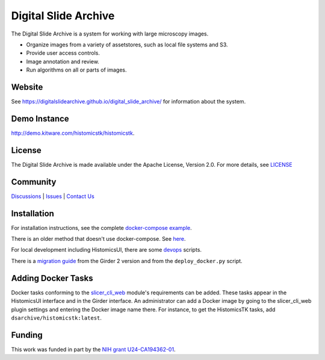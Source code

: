 Digital Slide Archive
=====================

The Digital Slide Archive is a system for working with large microscopy images.

- Organize images from a variety of assetstores, such as local file systems and S3.

- Provide user access controls.

- Image annotation and review.

- Run algorithms on all or parts of images.

Website
-------

See `<https://digitalslidearchive.github.io/digital_slide_archive/>`_ for information about the system.

Demo Instance
-------------

`http://demo.kitware.com/histomicstk/histomicstk <http://demo.kitware.com/histomicstk/histomicstk#?image=5c74528be62914004b10fd1e>`_.

License
-----------------------------------------------------------

The Digital Slide Archive is made available under the Apache License, Version 2.0. For more details, see `LICENSE <https://github.com/AhmedNaglah/digital_slides/blob/master/LICENSE>`_

Community
-----------------------------------------------------------

`Discussions <https://github.com/AhmedNaglah/digital_slides/discussions>`_ | `Issues <https://github.com/AhmedNaglah/digital_slides/issues>`_ | `Contact Us <https://www.kitware.com/contact-us/>`_

Installation
------------

For installation instructions, see the complete `docker-compose example <./devops/dsa>`_.

There is an older method that doesn't use docker-compose.  See `here <./ansible>`_.

For local development including HistomicsUI, there are some `devops <./devops>`_ scripts.

There is a `migration guide <./ansible/migration.rst>`_  from the Girder 2 version and from the ``deploy_docker.py`` script.

Adding Docker Tasks
-------------------

Docker tasks conforming to the `slicer_cli_web <https://github.com/AhmedNaglah/slicer_cli_web>`_ module's requirements can be added.  These tasks appear in the HistomicsUI interface and in the Girder interface.  An administrator can add a Docker image by going to the slicer_cli_web plugin settings and entering the Docker image name there.  For instance, to get the HistomicsTK tasks, add ``dsarchive/histomicstk:latest``.

Funding
-------
This work was funded in part by the `NIH grant U24-CA194362-01 <http://grantome.com/grant/NIH/U24-CA194362-01>`_.
